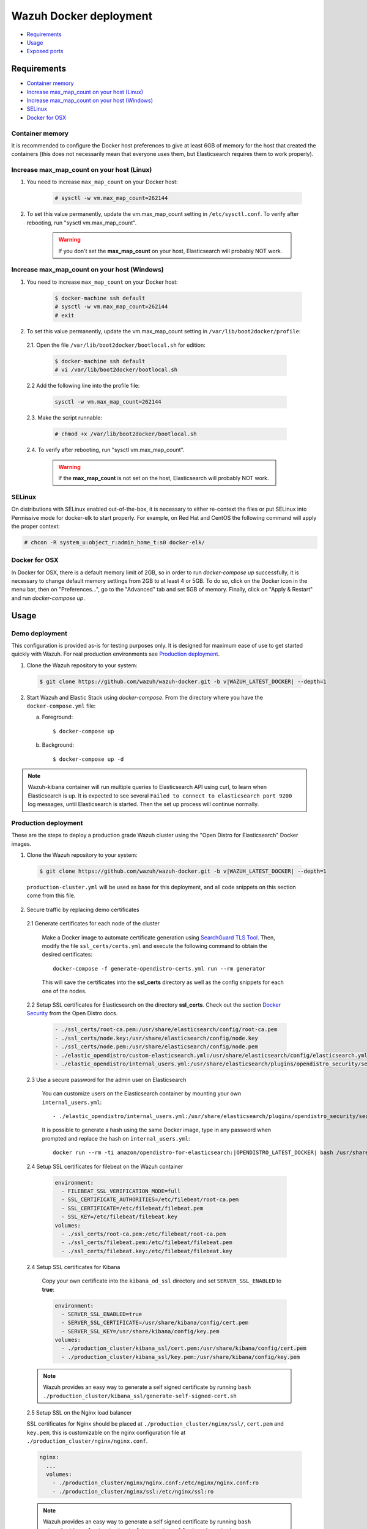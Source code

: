 .. Copyright (C) 2022 Wazuh, Inc.

.. meta::
  :description: In this section of our documentation, you will find more information about Wazuh Docker deployment: its requirements, usage, and exposed ports.
  
.. _wazuh-container:

Wazuh Docker deployment
=======================

- `Requirements`_
- `Usage`_
- `Exposed ports`_

Requirements
------------

- `Container memory`_
- `Increase max_map_count on your host (Linux)`_
- `Increase max_map_count on your host (Windows)`_
- `SELinux`_
- `Docker for OSX`_

Container memory
^^^^^^^^^^^^^^^^

It is recommended to configure the Docker host preferences to give at least 6GB of memory for the host that created the containers (this does not necessarily mean that everyone uses them, but Elasticsearch requires them to work properly).

Increase max_map_count on your host (Linux)
^^^^^^^^^^^^^^^^^^^^^^^^^^^^^^^^^^^^^^^^^^^

#. You need to increase ``max_map_count`` on your Docker host:

    .. code-block:: console

      # sysctl -w vm.max_map_count=262144

#. To set this value permanently, update the vm.max_map_count setting in ``/etc/sysctl.conf``. To verify after rebooting, run "sysctl vm.max_map_count".

    .. warning::

      If you don't set the **max_map_count** on your host, Elasticsearch will probably NOT work.

Increase max_map_count on your host (Windows)
^^^^^^^^^^^^^^^^^^^^^^^^^^^^^^^^^^^^^^^^^^^^^

#. You need to increase ``max_map_count`` on your Docker host:

    .. code-block:: console

      $ docker-machine ssh default
      # sysctl -w vm.max_map_count=262144
      # exit

#. To set this value permanently, update the vm.max_map_count setting in ``/var/lib/boot2docker/profile``:

  2.1. Open the file ``/var/lib/boot2docker/bootlocal.sh`` for edition:

     .. code-block:: console

      $ docker-machine ssh default
      # vi /var/lib/boot2docker/bootlocal.sh

  2.2 Add the following line into the profile file:

     .. code-block:: console

      sysctl -w vm.max_map_count=262144

  2.3. Make the script runnable:

     .. code-block:: console

      # chmod +x /var/lib/boot2docker/bootlocal.sh

  2.4. To verify after rebooting, run "sysctl vm.max_map_count".

    .. warning::

      If the **max_map_count** is not set on the host, Elasticsearch will probably NOT work.

SELinux
^^^^^^^

On distributions with SELinux enabled out-of-the-box, it is necessary to either re-context the files or put SELinux into Permissive mode for docker-elk to start properly. For example, on Red Hat and CentOS the following command will apply the proper context:

.. code-block:: console

  # chcon -R system_u:object_r:admin_home_t:s0 docker-elk/

Docker for OSX
^^^^^^^^^^^^^^

In Docker for OSX, there is a default memory limit of 2GB, so in order to run `docker-compose up` successfully, it is necessary to change default memory settings from 2GB to at least 4 or 5GB. To do so, click on the Docker icon in the menu bar, then on "Preferences...", go to the "Advanced" tab and set 5GB of memory. Finally, click on "Apply & Restart" and run `docker-compose up`.

Usage
-----

Demo deployment
^^^^^^^^^^^^^^^

This configuration is provided as-is for testing purposes only. It is designed for maximum ease of use to get started quickly with Wazuh. For real production environments see `Production deployment`_.


1. Clone the Wazuh repository to your system:

  .. code-block:: console

    $ git clone https://github.com/wazuh/wazuh-docker.git -b v|WAZUH_LATEST_DOCKER| --depth=1

2. Start Wazuh and Elastic Stack using `docker-compose`. From the directory where you have the ``docker-compose.yml`` file:

   a) Foreground::

      $ docker-compose up

   b) Background::

      $ docker-compose up -d

.. note::
  Wazuh-kibana container will run multiple queries to Elasticsearch API using curl, to learn when Elasticsearch is up. It is expected to see several ``Failed to connect to elasticsearch port 9200`` log messages, until Elasticsearch is started. Then the set up process will continue normally.


Production deployment
^^^^^^^^^^^^^^^^^^^^^

These are the steps to deploy a production grade Wazuh cluster using the "Open Distro for Elasticsearch" Docker images.


1. Clone the Wazuh repository to your system:

  .. code-block:: console

    $ git clone https://github.com/wazuh/wazuh-docker.git -b v|WAZUH_LATEST_DOCKER| --depth=1

  ``production-cluster.yml`` will be used as base for this deployment, and all code snippets on this section come from this file.

2. Secure traffic by replacing demo certificates

  2.1 Generate certificates for each node of the cluster

    Make a Docker image to automate certificate generation using `SearchGuard TLS Tool <https://docs.search-guard.com/latest/offline-tls-tool>`_. Then, modify the file ``ssl_certs/certs.yml`` and execute the following command to obtain the desired certificates::

      docker-compose -f generate-opendistro-certs.yml run --rm generator

    This will save the certificates into the **ssl_certs** directory as well as the config snippets for each one of the nodes.

  2.2 Setup SSL certificates for Elasticsearch on the directory **ssl_certs**. Check out the section `Docker Security <https://opendistro.github.io/for-elasticsearch-docs/docs/install/docker-security/>`_ from the Open Distro docs.

    .. code-block:: yaml

      - ./ssl_certs/root-ca.pem:/usr/share/elasticsearch/config/root-ca.pem
      - ./ssl_certs/node.key:/usr/share/elasticsearch/config/node.key
      - ./ssl_certs/node.pem:/usr/share/elasticsearch/config/node.pem
      - ./elastic_opendistro/custom-elasticsearch.yml:/usr/share/elasticsearch/config/elasticsearch.yml
      - ./elastic_opendistro/internal_users.yml:/usr/share/elasticsearch/plugins/opendistro_security/securityconfig/internal_users.yml


  2.3 Use a secure password for the admin user on Elasticsearch

    You can customize users on the Elasticsearch container by mounting your own ``internal_users.yml``::

      - ./elastic_opendistro/internal_users.yml:/usr/share/elasticsearch/plugins/opendistro_security/securityconfig/internal_users.yml

    It is possible to generate a hash using the same Docker image, type in any password when prompted and replace the hash on ``internal_users.yml``::

      docker run --rm -ti amazon/opendistro-for-elasticsearch:|OPENDISTRO_LATEST_DOCKER| bash /usr/share/elasticsearch/plugins/opendistro_security/tools/hash.sh


  2.4 Setup SSL certificates for filebeat on the Wazuh container

    .. code-block:: yaml

      environment:
        - FILEBEAT_SSL_VERIFICATION_MODE=full
        - SSL_CERTIFICATE_AUTHORITIES=/etc/filebeat/root-ca.pem
        - SSL_CERTIFICATE=/etc/filebeat/filebeat.pem
        - SSL_KEY=/etc/filebeat/filebeat.key
      volumes:
        - ./ssl_certs/root-ca.pem:/etc/filebeat/root-ca.pem
        - ./ssl_certs/filebeat.pem:/etc/filebeat/filebeat.pem
        - ./ssl_certs/filebeat.key:/etc/filebeat/filebeat.key

  2.4 Setup SSL certificates for Kibana

    Copy your own certificate into the ``kibana_od_ssl`` directory and set ``SERVER_SSL_ENABLED`` to **true**:

    .. code-block:: yaml

      environment:
        - SERVER_SSL_ENABLED=true
        - SERVER_SSL_CERTIFICATE=/usr/share/kibana/config/cert.pem
        - SERVER_SSL_KEY=/usr/share/kibana/config/key.pem
      volumes:
        - ./production_cluster/kibana_ssl/cert.pem:/usr/share/kibana/config/cert.pem
        - ./production_cluster/kibana_ssl/key.pem:/usr/share/kibana/config/key.pem

  .. note::
    Wazuh provides an easy way to generate a self signed certificate by running ``bash ./production_cluster/kibana_ssl/generate-self-signed-cert.sh``


  2.5 Setup SSL on the Nginx load balancer

  SSL certificates for Nginx should be placed at ``./production_cluster/nginx/ssl/``, ``cert.pem`` and ``key.pem``, this is customizable on the nginx configuration file at ``./production_cluster/nginx/nginx.conf``.

  .. code-block:: yaml

    nginx:
      ...
      volumes:
        - ./production_cluster/nginx/nginx.conf:/etc/nginx/nginx.conf:ro
        - ./production_cluster/nginx/ssl:/etc/nginx/ssl:ro

  .. note::
    Wazuh provides an easy way to generate a self signed certificate by running ``bash ./production_cluster/nginx/ssl/generate-self-signed-cert.sh``


3. Start Wazuh and Elastic Stack using ``docker-compose``:

   a) Foreground::

      $ docker-compose -f production-cluster.yml up

   b) Background::

      $ docker-compose -f production-cluster.yml up -d




Exposed ports
-------------

By default, the stack exposes the following ports:

+-----------+-----------------------------+
| **1514**  | Wazuh TCP                   |
+-----------+-----------------------------+
| **1515**  | Wazuh TCP                   |
+-----------+-----------------------------+
| **514**   | Wazuh UDP                   |
+-----------+-----------------------------+
| **55000** | Wazuh API                   |
+-----------+-----------------------------+
| **9200**  | Elasticsearch HTTP          |
+-----------+-----------------------------+
| **443**   | Kibana HTTPS                |
+-----------+-----------------------------+

.. note::
  Configuration is not dynamically reloaded, so it is necessary to restart the stack after changing the configuration of a component.
